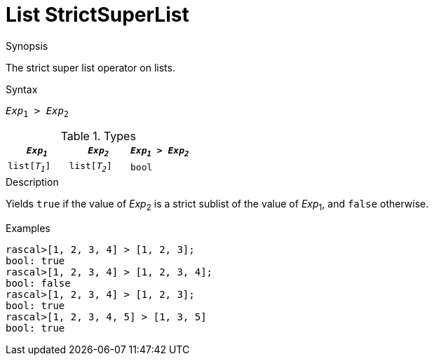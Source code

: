 
[[List-StrictSuperList]]
# List StrictSuperList
:concept: Expressions/Values/List/StrictSuperList

.Synopsis
The strict super list operator on lists.

.Syntax
`_Exp_~1~ > _Exp_~2~`

.Types

//

|====
| `_Exp~1~_`     |  `_Exp~2~_`     | `_Exp~1~_ > _Exp~2~_` 

| `list[_T~1~_]` |  `list[_T~2~_]` | `bool`              
|====

.Function

.Description
Yields `true` if the value of _Exp_~2~ is a strict sublist of the value of _Exp_~1~,  and `false` otherwise.

.Examples
[source,rascal-shell]
----
rascal>[1, 2, 3, 4] > [1, 2, 3];
bool: true
rascal>[1, 2, 3, 4] > [1, 2, 3, 4];
bool: false
rascal>[1, 2, 3, 4] > [1, 2, 3];
bool: true
rascal>[1, 2, 3, 4, 5] > [1, 3, 5]
bool: true
----

.Benefits

.Pitfalls


:leveloffset: +1

:leveloffset: -1